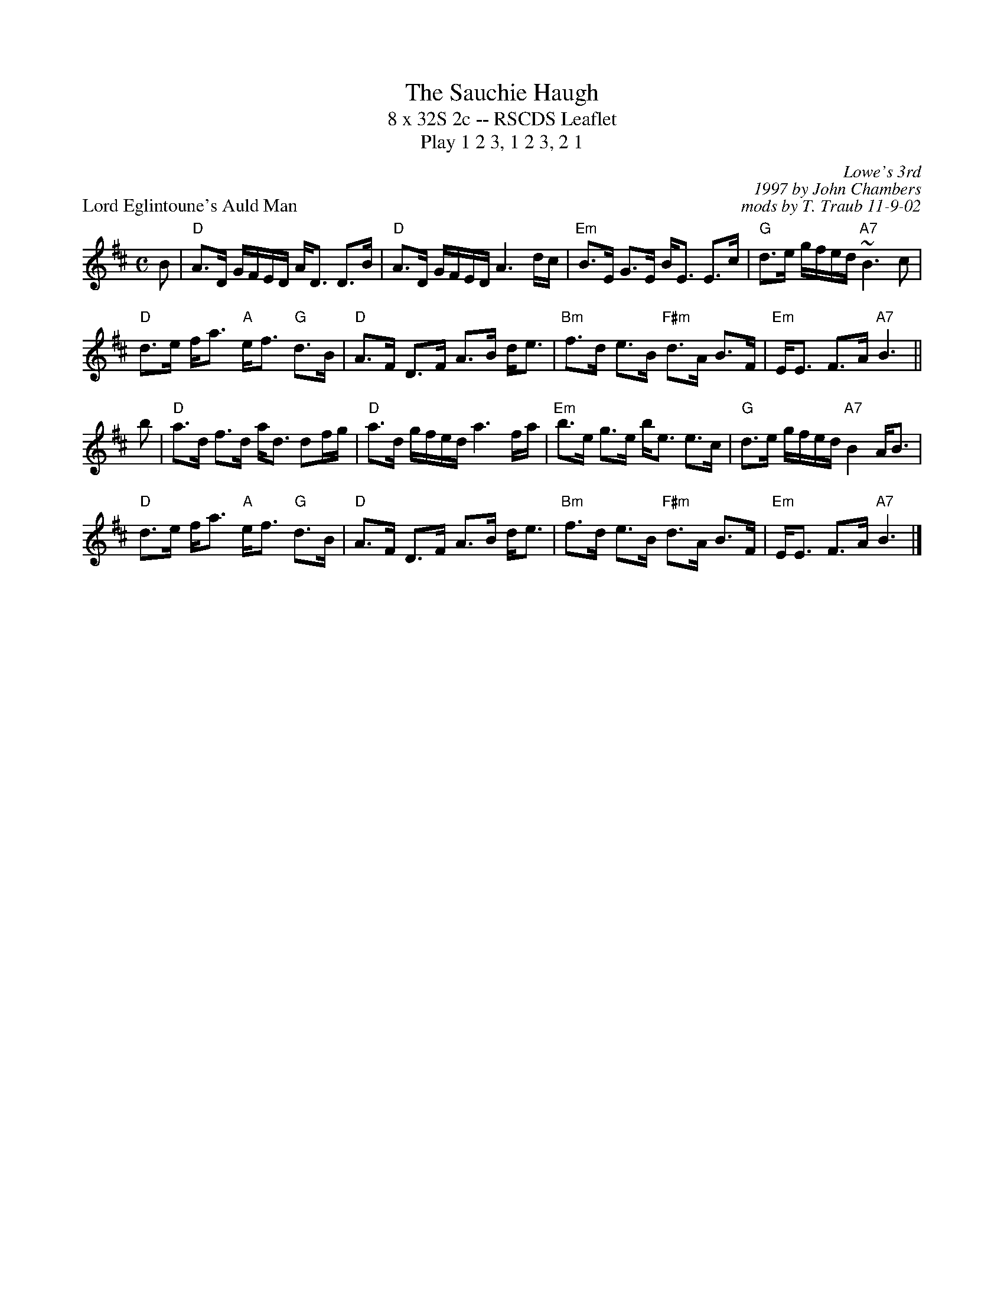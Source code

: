 X:1
T: The Sauchie Haugh
T: 8 x 32S 2c -- RSCDS Leaflet
T: Play 1 2 3, 1 2 3, 2 1
P: Lord Eglintoune's Auld Man
C: Lowe's 3rd
C: 1997 by John Chambers
C: mods by T. Traub 11-9-02
R: strathspey
M: C
L: 1/8
%--------------------
K: D
B |"D"A>D G/F/E/D/ A<D D>B | "D"A>D G/F/E/D/ A3 d/c/ \
| "Em"B>E G>E B<E E>c | "G"d>e g/f/e/d/ "A7"~B3 c |
"D"d>e f<a "A"e<f "G"d>B | "D"A>F D>F A>B d<e \
| "Bm"f>d e>B "F#m"d>A B>F | "Em"E<E F>A "A7"B3 ||
b \
| "D"a>d f>d a<d df/g/ | "D"a>d g/f/e/d/ a3 f/a/ \
| "Em"b>e g>e b<e e>c | "G"d>e g/f/e/d/ "A7"B2 A<B |
"D"d>e f<a "A"e<f "G"d>B | "D"A>F D>F A>B d<e \
| "Bm"f>d e>B "F#m"d>A B>F | "Em"E<E F>A "A7"B3 |]
